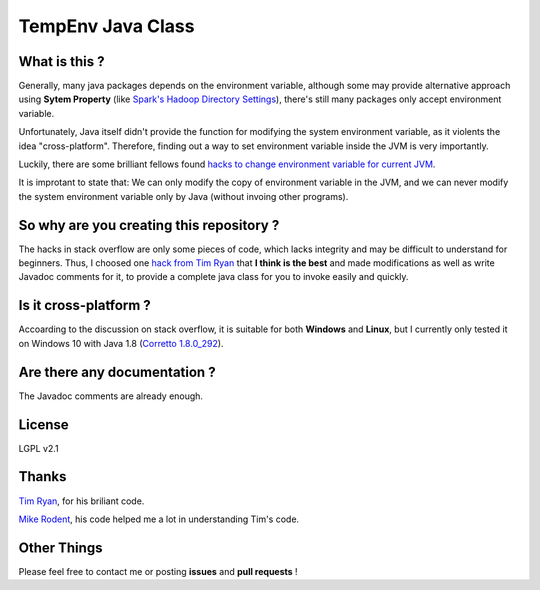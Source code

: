 ******************
TempEnv Java Class
******************

What is this ?
==============

Generally, many java packages depends on the environment variable,
although some may provide alternative approach using **Sytem Property**
(like `Spark\'s Hadoop Directory Settings <https://cwiki.apache.org/confluence/display/HADOOP2/WindowsProblems>`_),
there's still many packages only accept environment variable.

Unfortunately, Java itself didn\'t provide the function for modifying the system environment variable,
as it violents the idea "cross-platform". Therefore, finding out a way to set environment variable inside the JVM is
very importantly. 

Luckily, there are some brilliant fellows found `hacks to change environment variable for current JVM`_.

It is improtant to state that: We can only modify the copy of environment variable in the JVM, 
and we can never modify the system environment variable only by Java (without invoing other programs).

.. _`hacks to change environment variable for current JVM`: https://stackoverflow.com/questions/318239

So why are you creating this repository ?
=========================================

The hacks in stack overflow are only some pieces of code, which lacks integrity and may be difficult to understand for
beginners.
Thus, I choosed one `hack from Tim Ryan`_ that **I think is the best** and
made modifications as well as write Javadoc comments for it, to provide a complete java class for you to invoke easily
and quickly.

.. _`hack from Tim Ryan`: https://stackoverflow.com/a/42964302

Is it cross-platform ?
======================

Accoarding to the discussion on stack overflow, it is suitable for both **Windows** and **Linux**,
but I currently only tested it on Windows 10 with Java 1.8 (`Corretto 1.8.0_292`_).

.. _`Corretto 1.8.0_292`: https://aws.amazon.com/corretto

Are there any documentation ?
=============================

The Javadoc comments are already enough.

License
=======

LGPL v2.1

Thanks
======

`Tim Ryan`_, for his briliant code.

.. _`Tim Ryan`: https://stackoverflow.com/a/42964302

`Mike Rodent`_, his code helped me a lot in understanding Tim\'s code.

.. _`Mike Rodent`: https://stackoverflow.com/a/59522743

Other Things
============

Please feel free to contact me or posting **issues** and **pull requests** !
